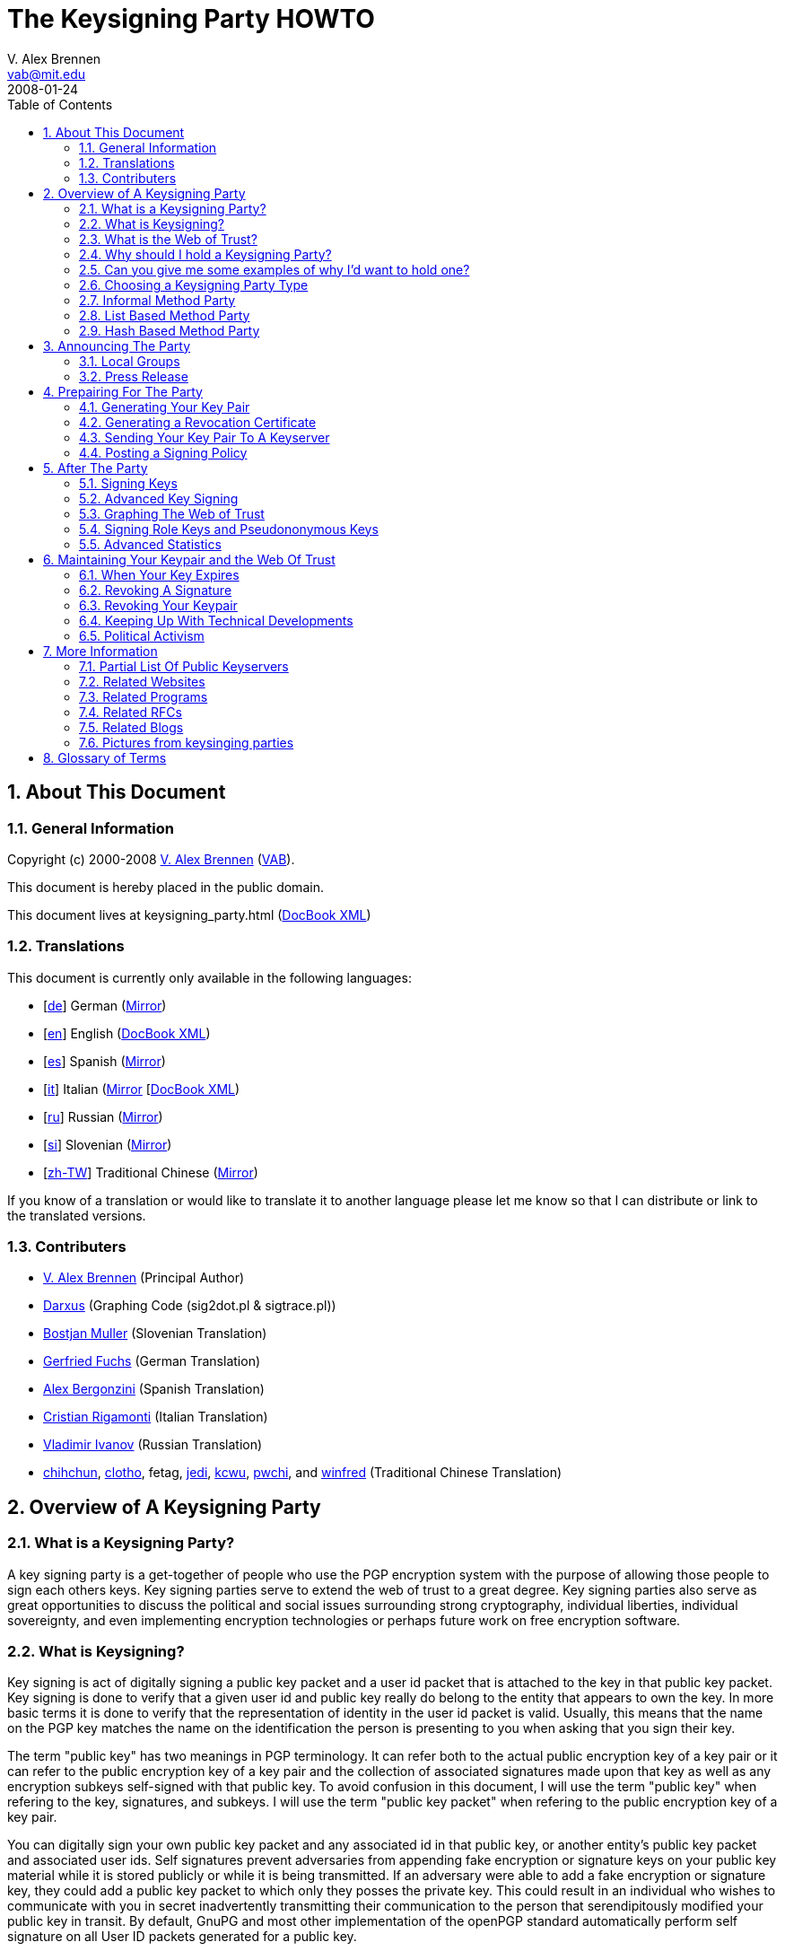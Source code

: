= The Keysigning Party HOWTO
V. Alex Brennen <vab@mit.edu>
:revdate: 2008-01-24
:toc: left
:sectanchors:
:sectnums:

[[about]]
== About This Document

[[general]]
=== General Information

Copyright (c) 2000-2008 http://cryptnet.net/people/vab/[V. Alex Brennen]
(http://cryptnet.net/people/vab/[VAB]).

This document is hereby placed in the public domain.

This document lives at keysigning_party.html
(link:keysigning_party.xml[DocBook XML])

[[translations]]
=== Translations

This document is currently only available in the following languages:

* [http://alfie.ist.org/projects/gpg-party/gpg-party.de.html[de]] German
(http://cryptnet.net/fdp/crypto/gpg-party/gpg-party.de.html[Mirror])
* [link:keysigning_party.html[en]] English
(link:keysigning_party.xml[DocBook XML])
* [http://members.fortunecity.com/keyparty/gpg-party.es.html[es]]
Spanish
(http://cryptnet.net/fdp/crypto/gpg-party/gpg-party.es.html[Mirror])
* [http://www.gnupg.org/howtos/it/keysigning_party.html[it]] Italian
(http://cryptnet.net/fdp/crypto/keysigning_party/it/keysigning_party.html[Mirror]
[http://cryptnet.net/fdp/crypto/keysigning_party/it/keysigning_party.xml[DocBook
XML])
* [http://ivlad.unixgods.net/gpg-party/gpg-party-howto-ru.html[ru]]
Russian
(http://cryptnet.net/fdp/crypto/gpg-party/gpg-party.html.ru[Mirror])
* [http://neonatus.net/~neonatus/GPG/gpg-party-howto-si.html[si]]
Slovenian
(http://cryptnet.net/fdp/crypto/gpg-party/gpg-party.si.html[Mirror])
* [http://www.zope.org.tw/Members/pwchi/Tech_Docs/pgp-party[zh-TW]]
Traditional Chinese
(http://cryptnet.net/fdp/crypto/gpg-party/gpg-party.zh-TW.html.euc-tw[Mirror])

If you know of a translation or would like to translate it to another
language please let me know so that I can distribute or link to the
translated versions.

[[contrib]]
=== Contributers

* http://cryptnet.net/people/vab/[V. Alex Brennen] (Principal Author)
* http://www.chaosreigns.com/[Darxus] (Graphing Code (sig2dot.pl &
sigtrace.pl))
* http://neonatus.net/~neonatus/[Bostjan Muller] (Slovenian Translation)
* http://alfie.ist.org/[Gerfried Fuchs] (German Translation)
* http://members.fortunecity.com/keyparty/[Alex Bergonzini] (Spanish
Translation)
* mailto:cri@linux.it[Cristian Rigamonti] (Italian Translation)
* http://ivlad.unixgods.net/[Vladimir Ivanov] (Russian Translation)
* http://kalug.linux.org.tw/~chihchun/[chihchun],
http://formosa.muds.net:7777/mt/[clotho], fetag,
http://blog.elixus.org/jedi/[jedi], mailto:kcwu%5Bat%5Dcsie.org[kcwu],
http://pwchi.info/[pwchi], and
http://mafia.ee.ccu.edu.tw/~winfred/[winfred] (Traditional Chinese
Translation)

[[overview]]
== Overview of A Keysigning Party

[[definition]]
=== What is a Keysigning Party?

A key signing party is a get-together of people who use the PGP
encryption system with the purpose of allowing those people to sign each
others keys. Key signing parties serve to extend the web of trust to a
great degree. Key signing parties also serve as great opportunities to
discuss the political and social issues surrounding strong cryptography,
individual liberties, individual sovereignty, and even implementing
encryption technologies or perhaps future work on free encryption
software.

[[description]]
=== What is Keysigning?

Key signing is act of digitally signing a public key packet and a user
id packet that is attached to the key in that public key packet. Key
signing is done to verify that a given user id and public key really do
belong to the entity that appears to own the key. In more basic terms it
is done to verify that the representation of identity in the user id
packet is valid. Usually, this means that the name on the PGP key
matches the name on the identification the person is presenting to you
when asking that you sign their key.

The term "public key" has two meanings in PGP terminology. It can refer
both to the actual public encryption key of a key pair or it can refer
to the public encryption key of a key pair and the collection of
associated signatures made upon that key as well as any encryption
subkeys self-signed with that public key. To avoid confusion in this
document, I will use the term "public key" when refering to the key,
signatures, and subkeys. I will use the term "public key packet" when
refering to the public encryption key of a key pair.

You can digitally sign your own public key packet and any associated id
in that public key, or another entity's public key packet and associated
user ids. Self signatures prevent adversaries from appending fake
encryption or signature keys on your public key material while it is
stored publicly or while it is being transmitted. If an adversary were
able to add a fake encryption or signature key, they could add a public
key packet to which only they posses the private key. This could result
in an individual who wishes to communicate with you in secret
inadvertently transmitting their communication to the person that
serendipitously modified your public key in transit. By default, GnuPG
and most other implementation of the openPGP standard automatically
perform self signature on all User ID packets generated for a public
key.

In a sense, key signatures validate public keys. They are an endorsement
of validity of a public key packet and associated id by a third party.
This is the way in which key signing builds the web of trust.

[[web_of_trust_definition]]
=== What is the Web of Trust?

"Web of trust" is a term used to describe the trust relationships
between a group of keys. A key signature is a link, or strand if you
will, in the web of trust. These links are called "Trust Paths". Trust
paths can be bi-directional or only one way. The ideal web of trust is
one in which everyone is connected bi-directionally to everyone else. In
effect, everyone trusts that every key does in fact belong to its owner.
The web of trust can be thought of as the sum of all the trust paths, or
links, between all key holding parties. As a visual example, here is a
graph of a web of trust that I belong to.

image:extra/wot_example_small.jpg[An Example Web Of Trust Graph]

[[reason_for_keysigning_party]]
=== Why should I hold a Keysigning Party?

There are three primary reasons to hold as many key signing parties as
you possibly can.

First, and perhaps most importantly, you should hold as many key signing
parties as possible in order to expand the web of trust. The deeper and
more tightly inter-linked the web of trust is, the more difficult it is
to defeat. This is of special significance to the Free Software
Community, for both developers and users alike. Members of the community
rely upon PGP technology to cryptographically protect the integrity of
their software packages, security advisories, and announcements. The
strength and robustness of the web of trust is directly proportional to
the strength of the protection PGP provides the community from security
threats such as trojan horses, malware, viruses, and forged messages.

Second, key signing parties help others get integrated into the security
culture and encourage them to gain an understanding of PGP and related
strong cryptography technologies. In order to get the benefits of strong
cryptography, people must use strong cryptography, and use it properly.
This requires a basic understanding of the underlying technology. It can
be difficult for people new to computers and new to the free software
culture to gain such an understanding. Introducing people who lack
knowledge and skills in cryptography to individuals that have developed
them can be very helpful to those trying to learn. It provides a great
deal of value and benefits everyone.

Finally, key signing parties help build communities. They help techies
get together to get to know each other, network, and discuss important
issues like civil liberties, cryptorights, and internet regulation.
Discussion is important because discussion is not only the first step,
but also the step before action. When I first wrote this document there
were not very many complex webs of trust in the world. Things have
dramatically improved, with more plentiful webs that are much deeper
than they were a few years ago. However, it still remains the case that
if you work to build a web of trust in your local area, it is very
likely that the first participants in that web will be the leaders and
policy setters of the internet community in your area. They are the
individuals who can choose to build secure strong cryptographic
technology and protocols into the local infrastructure if they so
choose. The integration of such technology and protocols could make
issues like the FBI's carnivore system and the National Security
Agency's illegal domestic surveillance technologically infeasible and
therefore moot.

[[reason_examples]]
=== Can you give me some examples of why I'd want to hold one?

As an example, let's say that Alice and Bob generate PGP Keys with Gnu
Privacy Guard (GPG) and hold a PGP key signing party. At the party Alice
and Bob go verify each others' key information and later sign each
others' keys. GPG by default automatically signs the public key of every
pair it generates with the associated private key. So, Alice and Bob
both now have at least two signatures validating that their keys belong
to them. Alice's key was signed by Alice herself and by Bob. Bob's key
was signed by Bob himself and Alice. In the future Alice and Bob meet
Cathy. Cathy generates a key pair and tells Alice and Bob that she will
send them both her key. Alice doesn't like Cathy and doesn't want Bob to
exchange encrypted communications with her. Both Alice and Cathy
generate PGP keys which they claim belong to Cathy. They both send them
to Bob. Both keys have one signature, the self signature of the
associated private key. Bob does not know which key is really Cathy's.

Cathy hears that Bob got two keys, and suspects Alice. Cathy, now angry,
wishes to gain information that she can use against Alice. In order to
acquire this information Cathy must compromise the encrypted
communications between Alice and Bob. In order to do this, Cathy decides
to forge an email to Bob from Alice telling him that Alice has generated
a new key pair - a key pair for which only Cathy has the private key. In
the forged email, Cathy includes Alice's "new" public key (which is in
fact a fake key generated by Cathy). However, Bob knows for sure this is
a trick because even though Bob now has two keys for Alice, one of the
keys has been signed by multiple people (himself and Alice) verifying
that it does indeed belong to Alice, while the other key - Cathy's fake
key - only has its own signature.

The above example is very simplified and things can get a lot more
complicated than that. You can read through the PGP FAQs or a good book
on PKI for more information and a more detailed explanation. The above
example does clearly explain the basics of key signing and its value.
Cathy was not able to introduce a fake key pair for Alice because of the
web of trust interconnections (key signatures) between Bob and Alice.

It is important to note however that signatures and webs of trust do not
guarantee trustable keys. For example, when Bob and Alice first met
Cathy, let's say that a friend of Cathy's, Donald, had been with Cathy.
Donald could have generated fake key pairs for Alice and Bob, signed
them with his key and signed both pairs of keys with the other pairs
resulting in three signatures on each key and sent them to Cathy. Cathy
would be facing a series of bad keys and signatures. How could key
signing help Cathy resist such an attack? Well, let's say that all the
people involved where exchanging keys through a key server. If Cathy
searched the key server for Alice and Bob's keys, she'd find two sets
for both Alice and Bob. If Alice and Bob had collected twenty key
signatures at the keysigning party, it's obvious that Cathy could
possibly better trust the public keys signed by twenty different
individuals than the ones signed by only three individuals. Cathy should
know something's up from the existence of the extra public keys - so she
can look for closely at the generation dates and the trust web behind
the public keys. The twenty keys from the party signatures should all be
signed by twenty or more different individuals and have those signing
keys would most likely have widely varying generation times. It's
probable that the keys that signed the keysigning party's participant's
keys were also signed by other keys of people who did not attend the
party. Perhaps, people who don't even live in the same area. That would
not be the case for the faked keys if Donald had generated twenty faked
key pairs and generated a faked web of trust. The scope of Donald's fake
web of trust would be limited in size and depth to the number of keys
Donald generated or had gain control of. The multilayered web of trust
supporting the real keys would provide a strong suggestion that Alice
and Bob's genuine keys were more trustable than Donald's fake keys.

[[choose_party_type]]
=== Choosing a Keysigning Party Type

There are different possible structures for keysigning parties. These
different formats were designed to accommodate the increasing levels of
participation as PGP has become more popular. The sections below
describe three of the most common methods and provide instructions for
each one. By reading the Theory subsections below, you'll be able to
determine and select the right party method for you.

[[traditional]]
=== Informal Method Party

[[informal_theory]]
==== Theory

The most common type of keysigning party is the informal party. For an
informal party, no coordination is necessary other than announcing a
time and date. Individuals bring their key information and what they
feel to be sufficient proof of their identity.

[[informal_organizing]]
==== Organizing

Informal parties are easy to coordinate and are simplistic in their
nature. They can be easily announced at the last minute and therefor can
easily be associated with another event which may attract members of the
cryptography community such as technical conferences or civil liberty
events. Examples, are technical conferences, LAN parties, science
fiction conventions, and technical standards working group meetings.

[[informal_participation]]
==== Participating

Ideally, you should bring small pieces of paper with your name and pgp
key fingerprint on them to hand out to people. Many people now have
their PGP key fingerprint printed on the back of their business card
along with the address of a preferred keyserver where people can
download an up to date key. They also often include a small "verified"
checkbox that someone can mark if they choose to check identification.

[[list_based]]
=== List Based Method Party

[[list_based_theory]]
==== Theory

For a list based party, more coordination is necessary. A list PGP key
fingerprints of everyone who had planned to attend the party is created
by the party coordinator. When enough people are expected to attend the
event that it would be difficult for everyone to make sure that get a
chance to meet everyone else in attendance, a list can be helpful. The
obvious benefit being that, if the participants are given a list they
will most likely attempt to complete their list. This will result in a
deeper, more interlinked, web of trust which can benefit all users of
PGP.

[[list_based_organizing]]
==== Organizing

I've written a public domain link:extra/party-table.pl[perl script to
generate the keysigning party list from an openPGP public keyring] for
you to use. You can post this list on the web so that recipients can
print it out, or you can bring copies to the party for everyone.

[[list_based_participation]]
==== Participating

You should check identification and verify fingerprint information for
each person at the party on against your list. You should also verify
your fingerprint information of their list to make sure a dishonest
roganizer did not give some people different lists than what you were
given.

[[hash_based]]
=== Hash Based Method Party

[[hash_based_theory]]
==== Theory

The Hash Based Method Party was originally conceptalized by Phil
Zimmermann and Len Sassaman in order to optimize large keysigning
parties. Specifically, parties involving a few hundred people at free
software conferences which would have been unable to allow the same
number of key signatures to be made with out the optimization. The idea
is that individuals can trust a cryptographic hash to protect the
individual key fingerprints and identity information in a given list.
Therefor, individuals only need to check the hash on their electronic
list with the master list. They do not need to check the fingerprint of
each individual key with the key owner. Each individual will state if
the fingerprint on the master list is correct for their key, and then
present themselves and identification for people to verify.

The key stone of the security of digital signatures is the one way
cryptographic hash function. If you use PGP to communicate over the
internet and rely upon key signatures to determine the authenticity of
keys, you are investing a great degree of trust in digital signatures.
Therefor if you trust hash technology to protect key exchange it should
not be a large step for you to trust it to protect key fingerprints.

Of all of the keysigning party methods, this one is the least secure and
should only be used when necessary due to the number of participants.
Recent research has revieled that many hash algorithms are less secure
than they were thought to be due to new types of attacks.

[[hash_based_organizing]]
==== Organizing

The party must be pre-announced. Key information is collected by a
coordinator who publishes the list along with a hash value.

At the party, the entire group of participants should be asked if they
are present and if their key information is correct. If no objections
are raised, no one is absent, identities are verified, and the hash
value for the master list is verified by all participants all keys on
the list can be digitally signed.

[[hasd_based_participation]]
==== Participating

You should verify your own key information, the digital signature of the
list, and you should validate the attendance and identity of each person
at the party. You can then sign all of the keys for attending verified
parties.

[[preparing]]
== Announcing The Party

[[local_groups]]
=== Local Groups

The larger the party the better. You can announce your party to your
local LUG email list, other computer related lists you're on in the
area, even place an ad in the news paper or issue a press release.

If you're just starting to build the web of trust in your area, it's a
good idea to try and get other active PGP users involved because they
are the ones who are most likely to hold key signing parties of their
own in the future. Good ways find such people are to talk with others
who've sent email to lists you're on with PGP signatures, or by
searching the keyserver networks for keys with email addresses specific
to your local area. For example, email addresses that end in the domains
of a university or large company which are located in your area often
yield very high numbers of interested parties.

Greg Mullane developed a very nice site, know as
http://www.biglumber.com/[Big Lumber], for finding individuals near a
given geographical location interested in participating in keysigning
parties. Listing your keysigning party and yourself no the site is a
good way to promote your party. It is also a great way to fine out about
other parties that happening near you or near destinations you're
planning on traveling to.

[[press_release]]
=== Press Release

Here are some sample announcements:

* link:extra/annc-example.html[PGP Keysigning Party Announcement Web
Page]
* link:extra/email-example.txt[PGP Keysigning Party Announcement E-Mail]
* link:extra/press-release-example.txt[PGP Keysigning Party Announcement
Press Release]

[[prep]]
== Prepairing For The Party

[[keypair_generation]]
=== Generating Your Key Pair

The process of generating a key pair is rather simple. Basically, you
just need to run:

....
gpg --gen-key
....

However, I recommend that you also generate a revocation certificate for
your key in case you ever loose access to your secret key (i.e. loose
your passphrase or loose your secret key). The instructions for
generating a revocation certificate can be found in
link:#generating_revocation_cert[section_title] of this document.

The step-by-step instructions below where written with best practice
security (severe paranoia) in mind. For example:

* the keys are generated with the largest possible keysize to make them
more resistant to brute force attack
* the keys are generated with a limited lifetime to prevent their
eventual compromise by advancing computer technology
* the keys are stored on a usb device to prevent their theft should
someone gain access to your computer (remotely or physically)
* a revocation certificate is generated to allow the public key to be
revoked in the event of a compromise or key loss

Some people may be comfortable with out taking all of these security
precautions. For example, if you have a portable computer or a home
computer which you read all of your email from, you may feel comfortable
enough to store your key on the hard drive of that computer. You may
also feel comfortable generating a key pair that never expires which you
can use for identification and most communications only. You can then
generating additional key pairs for extremely sensitive communications
(should you have any). Again, the step by step instructions below were
written with best practice security in mind. You don't necessarily need
to follow them, you just need to generate a keypair. On the other hand,
if you are an extremely paranoid security freak like me following the
directions below will temporarily provide you with that swiftly fleeting
sense of calm that you ohh so need to feel right now.

1) Go to http://www.gnupg.org/[GnuPG's Website] and download the latest
version of gnupg, gnupg-x.x.x.tar.gz. Then download the detached PGP
signature of that archive, gnupg-x.x.x.tar.gz.sig.

Warning: Make sure you're running at least version 1.4.3 of GnuPG.
Versions prior to 1.4.3 had at least one significant security weakness
in them.

2) Check the PGP signature and the SHA-1 Checksum on the GnuPG archive:

....
gpg --verify gnupg-x.x.x.tar.gz.sig gnupg-x.x.x.tar.gz
sha1sum gnupg-x.x.x.tar.gz
....

3) Extract the archive, configure, compile and install it:

....
tar xzf gnupg-x.x.x.tar.gz
cd gnupg-x.x.x
./configure
make
su
make install
exit
cd
....

If you share the system you're install GnuPG on with others, you may
also want to make gpg setuid root so that it can use secured memory. If
you do choose to do this, you should make sure to take precautions
previously recommended, checking your archive with the sha1sum signature
and the pgp signature to make sure you're not installing a trojan horse.

4) Get a USB device to store your keys on and partition and format it.

....
/sbin/fdisk /dev/sda
/sbin/mkfs.ext3 /dev/sda1
....

4a) Mount the USB device and make a directory on it owned by you for
your keys:

....
mount /mnt/usbfs
mkdir /mnt/usbfs/.gnupg
....

and if necessary (depending on device access on your system):

....
chown <your_uid>:<your_gid> /mnt/usbfs/.gnupg
....

4b) Make a symlink from your home dir to the USB device

....
ln -s /mnt/usbfs/.gnupg .gnupg
....

5) Generate your gnupg keys

....
gpg --gen-key
....

5a) Select the key types you want - The default is good.

....
Please select what kind of key you want:

   (1) DSA and Elgamal (default)
   (2) DSA (sign only)
   (5) RSA (sign only)
Your selection? <return>
....

5b) Select your key size: 4096

....
DSA keypair will have 1024 bits.
ELG-E keys may be between 1024 and 4096 bits long.
What keysize do you want? (2048) 4096<return>
Requested keysize is 4096 bits
....

5c) Set the lifetime of this key: 5 years is good

....
Requested keysize is 4096 bits
Please specify how long the key should be valid.
         0 = key does not expire
      <n>  = key expires in n days
      <n>w = key expires in n weeks
      <n>m = key expires in n months
      <n>y = key expires in n years
Key is valid for? (0) 5y<return>
Key expires at Fri Nov  5 00:19:43 EST 2012
Is this correct (y/n)? y<return>
....

5d) Enter your name and email address(es)...

....
Real name: Demo User<return>
Email address: demo@nonexistent.nowhere<return>
Comment:
You selected this USER-ID:
    "Demo User <demo@nonexistent.nowhere>"

Change (N)ame, (C)omment, (E)mail or (O)kay/(Q)uit?  O<return>
....

5e) Choose a pass phrase. You need to pick a good one. It should be long
and very difficult to guess. Any pass phrase less than twelve characters
can be guessed by current cluster computing technology. A best practice
is to use a program like
http://cryptnet.net/fsp/passgen/index.html[passgen]
(http://freshmeat.net/projects/passgen/[FreshMeat]) to generate your
phrase from operating system sources of pseudorandomness. If you don't
use a program like passgen, a pass phrase rather than a password is
highly recommended. It should be something you won't forget. If you
forget your pass phrase, you cannot recover your key.

5f) Move the mouse and hit some keys maybe update locate in the
background or run a big find. GPG is reading from /dev/random to get
some randomness for your key generation. /dev/random is populated in
part by the interrupts happening on your computer.

6) Modify your key if you want. For example if you have multiple email
addresses and you want to list them as valid on your key:

....
gpg --list-secret-keys

sec  1024D/C01BAFC3 2007-11-05 Demo User <demo@dublin.ie>
ssb  4096g/7A4087F3 2007-11-05
bash$ gpg --edit-key C01BAFC3
Command> help
Command> adduid
......
Command> save
....

7) Optionally, send your key to the keyserver:

....
gpg --keyserver <keyserver> --send-key <Your_Key_ID>
....

You should see a success message like this:

....
gpg: success sending to `<keyserver>' (status=200)
....

8) Email your info to the Coordinator telling him that you're coming to
the key signing party. The command below will print out the information
that you want to need to send to the coordinator if you're using a
keyserver. You can then send that information in an encrypted email
message to the coordinator.

....
gpg --fingerprint  <Your_Key_ID>
....

9) Unmount the usbdevice and remove it:

....
umount /mnt/usbfs
....

Note: You can carry the USB Flash device around with you for additional
security, or you can just leave it in a safe, locked desk drawer etc.
Generally, it's a very bad idea to have your .gnupg directory containing
your keys in a location accessible over the internet. If an attacker
makes a copy of your secret key ring file, he can run a dictionary
(password guessing) attack against it to gain control of your keypair.

10) Show up at the party.

[[generating_revocation_cert]]
=== Generating a Revocation Certificate

This following additional step is optional, but recommended.

A revocation certificate is a special from of digital signature on a
public key that can be used to revoke that key in the event that you
loose access to your private key due to compromise, seizure, forgotten
passphrase, or media failure. To use a revocation certificate, you
simply need to circulate it in the same matter that you circulated your
public key. For example, if you upload the revocation certificate to a
public keyserver, the keyserver will merge it with your key there by
revoking it. If you want to have the ability to revoke your public key
when you do not have access to your private key, you should generate a
revocation certificate and store it a secure and safe place. You should
also print out a copy of your ascii encoded revocation certificate so
that it can be entered and used in the event of the failure or loss of
the media that it is stored on.

If you revocation certificate is compromised, the individual who
compromises your revocation certificate will be able to circulate the
certificate thereby disabling your key. However, the individual will not
be able to compromise your secret key through his access to your
revocation certificate. Therefor, they will not be able to generate fake
signatures, decrypt messages encrypted with your keypair, or otherwise
misrepresent themselves as the owner of your keypair. Since the only
negative outcome possible from the compromise of a revocation
certificate is the disabling of your keypair, it is a generally safe and
good thing to do.

The GnuPG command to generate an ascii encoded revocation certification
is:

....
gpg --output revcert.asc --gen-revoke <key_id>
....

[[keyserver]]
=== Sending Your Key Pair To A Keyserver

It's important to note here that some people believe that keeping their
public key secret adds an extra degree of security to their encrypted
communications. This is true, because a keyserver could be broken or
compromised and return the incorrect public key when queried. Further,
the key on a given public keyserver may not be the most up to date
version of the key. For example, additional signatures may have been
added to the key which have not been propagated or uploaded to the
keyserver. Those signatures could include key or user id revocation
signatures which could result in the continued use of a key or user id
which had been revoked due to compromise. It is also true because the
public key of a key pair is needed to carry out certain types of attacks
against the public key cryptosystems which pgp uses. While many people
expect, with reasonably large keysizes, that these attacks are so
extremely unlikely to be successful that it does not matter if the
public key is broadcast, keeping the public key secret does in fact
strengthen the key pair by reducing the possibility of an opportunity
where these attacks can be attempted. Finally, some details of your
social network and who you have met in the past, and possibly may speak
with now, may be leaked by what signatures have been made on that public
key.

I don't recommend that you keep your public key secret as it will
discourage others from using PGP in their communications with you. To
address the issue of the possibility of a compromised or broken
keyserver returning an invalid key you can take steps to protect
yourself from having messages sent to you encrypted with invalid keys,
such as publishing your key's fingerprint in your .signature file or on
your web page. To address the concern about the attacking of your key
pair though your publicly available public key, I would say that if you
are very concerned about the strength of your keypair or truly paranoid
about the secrecy of your communications, you could generate additional
keypairs (which expire in a matter of hours or days) for each
communication and exchange the public keys of those keypairs though
encrypted communications with the individual you'll be communicating
with.

If you don't wish to have your key on a public keyserver, you should
skip this step and instead email your public key to the keysigning party
coordinator with a message stating that you don't want your key on a
public keyserver. The coordinator can then extract your public key
information and forward your key on to the other participants via
encrypted e-mail, or some other method, along with a note stating that
the key should be returned to its owner after signature rather than
uploaded to a keyserver.

[[signing_policy]]
=== Posting a Signing Policy

You may wish to post a key signing policy on the web. A key signing
policy is a statement of what conditions you require to be met in order
for you to be willing to sign a PGP key. It may or may not detail the
requirements for different types of PGP signatures.

The purpose of posting a signing policy is two fold. First, a signing
policy lets individuals who would like to have you sign their key gain
an understanding of what they'll need to do in order to get that
signature. the policy may detail what documents you require, what type
of keys you'll sign, or even if you'll sign the PGP keys of people you
do not have a long standing personal relationship with at all. Second, a
signing policy can help others evaluate the quality of the signatures
you have made on other's PGP keys.

Here is an link:extra/signing_policy.html[example key signing policy]
for your reference.

[[after_keysigning_party]]
== After The Party

=== Signing Keys

Step 1: Get a copy of the key

Normally, you'll be working from a keyserver. However if you are signing
the key that is not available on a keyserver, you can use simply import
the key with gpg --import. If you are working with a keyserver, the
following command will download the key from the keyserver into your
public keyring.

....
gpg --keyserver <keyserver> --recv-keys <Key_ID>
....

If you get a read error, it means the keyserver is overloaded. Please,
try again in a few seconds.

Step 2: Fingerprint and Verify the key

....
gpg --fingerprint <Key_ID>
....

GPG will print out the fingerprint of the Key with <Key_ID> (the key you
just downloaded). Check the fingerprint against the checklist that you
where given at the party. Note: Don't check the fingerprint on your
checklist against the fingerprint on the web page as the server may not
send you the same key it displays on the web page.

Step 3: Sign the key

....
gpg --sign-key <Key_ID>
....

If you have multiple private keys, you can specify which of your private
keys to sign the other persons public key with like this:

....
gpg --default-key <Key_to_use> --sign-key <Key_ID>
....

If you have trouble dealing with RSA keys, you're probably using an old
version of gnupg. Versions of GnuPG older that 1.0.3 do not include RSA
support. Note: You may have to uninstall an older version if your
distribution installed it with package management software. You can
check the version you're executing like this:

....
gpg --version
....

Step 4: Return or Upload the signed key

If you are working with an entity which does not want their key on a
public keyserver, you should at this point you should return their
signed key back to them by their method of choice - normally encrypted
email. You should not send a public key to a keyserver with out the
permission of the key's owner. Publicizing a public key slightly reduces
the security of a key pair, therefor it is considered rude to make a key
more public than its owner desires.

Most likely you are working with a keyserver. If that is the case, you
can send the signed key back to the keyserver like this:

....
gpg --keyserver <keyserver> --send-key <Key_ID>
....

You should see a success message like this:

....
gpg: success sending to `<keyserver>' (status=200)
....

Congratulations, the signature of the other entity's key is now complete
and your signature has been incorporated into their public key. A trust
path has been established.

=== Advanced Key Signing

The openPGP standard includes a spectrum of signature packet
designations so that you can sign a public key and user ID pack with a
variety of different levels of trust.

* 0x10: Generic certification of a User ID and Public Key packet.
* 0x11: Persona certification of a User ID and Public Key packet.
* 0x12: Casual certification of a User ID and Public Key packet.
* 0x13: Positive certification of a User ID and Public Key packet.

Typically, it is acceptable to use GnuPG's default signature type.
However, the other types are available for use if you'd like to attempt
to build a more granular and accurate web of trust with your key. For
specific information on the usage of these different types of
signatures, please see
http://cryptnet.net/mirrors/rfcs/rfc4880.txt[RFC4880].

[[graphing_web_of_trust]]
=== Graphing The Web of Trust

Nothing gets people's interest peaked like colorful graphics. Therefor,
graphing the web of trust in your local area as you build it can help
motivate people to participate as well as giving everyone a clear sense
of what's being accomplished as things progress.

You can very easily create a graph of all of the keys and signatures in
your web of trust by converting that information into a dot file which
can be fed into a graphing program like dot or neato. A perl script
which converts the keys and signatures in a keyring to a file in the dot
format was written by Darxus and is also available under the terms of
the GPL. In order to graph the web of trust you'll need to download
Darxus' http://www.chaosreigns.com/code/sig2dot/sig2dot.pl[sig2dot.pl
script] and the http://www.research.att.com/sw/tools/graphviz/[graphviz
software] from AT&T Research or Darxus'
http://www.chaosreigns.com/code/springgraph/[springgraph] perl code,
which can graph in 3D. You may not be able to graph a web of trust with
more than a few hundred nodes due to the amount of memory needed to
perform such an operation.

Instructions for graphing the web of trust in a gpg keyring are included
in the sig2dot.pl script, or can be found on the Debian keyring graphing
page. Again, here is a
http://www.chaosreigns.com/code/sig2dot/debian-keyring.neato.1024.jpg[link
to view a graph of a web of trust] which was produced with the
sig2dot.pl script and the neato graphing program. More information is
available from the
http://www.chaosreigns.com/code/sig2dot/debian.html[Debian keyring
graphing page].

[[pseudononymous_and_role_keys]]
=== Signing Role Keys and Pseudononymous Keys

It is possible that you will be approached at the party or at some time
through email or even an anonymous remailer system asking you to sign a
PGP Key which is linked with a pseudononymous identity. Normally, most
people consider the web of trust as the mathematical mechanism that
validly links a meatspace identity with a cyberspace identity. However,
this is only one possible use for the web of trust. What the web of
trust was meant to do at it's most basic level is provide a reasonable
assurance that the person you're in communication with is actually the
person that you think you're in communication with. The web of trust is
an identity authentication mechanism.

Identity can come in many different forms. People can have, as the great
Framers did, pen names. People can represent corporations, or informal
groups. People can even have a combined identity with others, such as is
the case with married couples. People can even give computer programs an
identity and establish identities, or brands, for completely virtual
constructs like internet sites or ethereal events like conferences,
coding parties, competitions, or meetings.

So, how can the web of trust be used to validate a key pair ownership
with an identity that does not have a human meatspace equivalent? It can
do so because linking a key pair with any identity con be done by simply
communicating a shared secret through a channel secured by the key pair
that is claimed to be linked with the identity claimed on the PGP Public
key's user ID packet. Demonstration of knowledge of the secret is proof
of possesion of the secret key, are therefor control of the keypair.

For a real world example, lets say that we have an individual who is
planning on releasing a new linux distribution. He has secured the
domain name grayhat.org to use for the new distribition which is to be
called, Gray Hat Linux. But, he has no company or formal organization at
this point. The developer would like to have a PGP key that he has
generated to sign packages and security advisories integrated into the
web of trust. However, this individual has managed to get many other
people to work with him on the distribition and each take responsibility
for some of the many different software packages. For this reason, he
has created a role key with a user id packet that says: GrayHat Security
<security@grayhat.org>. Let's also say that you do not know this
individual. Therefor you have no way of knowing if he is actually
authorized to represent the owner of the grayhat domain in this way.

The way to do some level of verification that this individual does have
access to both the email address and the secret key of the key pair he
is attempting to get validated would be to email a secret encrypted with
the public key he has asked you to sign to the email address listed on
that public key. If he is able to receive and decrypt that message and
demonstrate that to you by demonstrating knowledge of your secret, you
can assume that he is the rightful owner of the PGP Keypair and the
identity and email address asserted by it.

While it is certainly possible that he could be a hacker that gained
control of the grayhat.org server or its DNS record, that is not
necessarily your concern. Your PGP signature says noting about how
secure the grayhat.org domain is, only that you made some level of
effort to verify that the individual that presented you with a public
key to sign appeared to you to be in control, and there for the rightful
owner, of both. Individuals considering the amount of trust that they
can place in the GrayHat Security key pair that you signed, should
consider in their calculations the fact that their existed no government
nor corporate identification documents to back the assertion linking
that individual and the cyberspace identity he asserted. They should
also consider that the keypair may be shared among a group of developers
and that the individual making asserting with the keypair may be someone
who you, the signer, has never met.

It does not diminish the value of your key or the signatures you made if
this key or the associated account turns out to have been compromised.
Your signature does not give your condition and boundless endorsement of
identity and validity. It just states that you did a verification with
what you considered to be a due diligence process and felt sufficiently
satisfied by that to sign the key. Trust is between the two individuals
interacting at a given moment, it is ethereal. That said, should your
due diligence have been long lacking and others encountering many
inappropriate signatures made by your key, the value of your signatures
will certainly suffer. For example, if you sign keys with out checking
fingerprints, or sign keys with out making any attempt at verification.

[[advanced_stats]]
=== Advanced Statistics

Some effort has been made to better analyze the connections created in
the web of trust. Because the signatures on keys can be thought of as
links between the keys, some interesting analysis methods can be
borrowed from graph theory. The keys become nodes in a graph, and the
signatures become edges. When viewing a web of trust as a graph, it is
possible to compute a number of different types of statistics on keys,
such as their proximity to another key or their level of
interconnectedness. One example of a program which calculates these
types of figures is http://www.lysator.liu.se/~jc/wotsap/[wotsap].

In the future, some more advanced analysis tools may become available.
As we saw in the advanced signing section, features exist in the openPGP
standard that allow signatories to sign keys with varying levels of
trust. While wide spread analysis has not yet been done publicly on a
web of trust that extensively used these type of signature packets, it
is possible. In a graph visualization, this type of information on
individual edges, or links, could be viewed as weights. By selecting
keys as anchor nodes degrees of trust could be calculated for every node
linked to the anchor nodes allowing a reputation system which ranked
keys. Since the different types of openPGP certification signatures are
not yet in wide spread use, I do not believe any program such as what I
describe exists.

[[maintenance]]
== Maintaining Your Keypair and the Web Of Trust

[[key_expiration]]
=== When Your Key Expires

When your key expires, you have two options. You can either generate a
new key, or you can extend the lifetime of your current key. The
generation of a new key is the preferred and technically correct way to
deal with this event.

It is best practice to generate a new key pair before the old key pair
expired. Then, to use the old key pair to sign the new key pair there by
linking it into the web of trust.

After doing that, the next step is to mail all of the people who signed
your old key in the past requesting that they sign the new key. Upon
receiving a note with a signature from a key that they explicitly trust,
or with a signature from a key signed by a key that they explicitly
trust, they should be willing to trust the new key enough to sign it.

There is nothing inherently wrong with extending the key's expiration
date. But, I think that before some one does that they should themselves
+-+ "What has changed about the threat model that I now trust his key to
be valid for a longer period of time than I did when I first generated
it?" Historically, cryptographic algorithms, protocols, and systems have
always gotten easier to break over time.

Additionally, it's beneficial to change keys every few years because if
a key is ever compromised only the signatures for a limited amount of
time are compromised. The compromise is limited to the amount of time
that you had used that specific compromised key, rather than every
signature that you've ever made.

Finally, if an attacker managed to get someone to sign an invalid key
and every one expired their keys regularly, that key would eventually
fall out of the currently unexpired web of trust.

If the key has expired before you have made the signature to extend the
expiration date. There are no issues created by extending the date after
the key has expired. The only possibility of concern is that an expired
copy of your public key is still circulating out there. Perhaps, on
another Key Server network. But, that shouldn't cause you any
significant problems.

In regards to the key material itself:

In Version 3, the expiration date of the key is coded into the public
key material. The self signature by the secret key on the public key
material validates the expiration date. The OpenPGP standard does not
allow for a public key to include multiple key expiration date packets.
So, once someone receives the copy of your public key with the updated
expiration date, no history of the old expiration date will have been
maintained. But, You should no longer use a Version 3 key due to
technical weaknesses in the design of PGP Version 3.

In Version 4, the expiration date of the key is coded into the a
signature subpacket of the self signature made on the key. A signature
contaning multiple signature expiration time subpackets is not valid. A
correctly working OpenPGP compliant PGP implementation would respect the
self signature with the latest creation time as authoritative. If you
wanted to, you could delete the older self signature with GnuPG using
the --edit-key command line option.

[[revoking_signature]]
=== Revoking A Signature

You may revoke a signature on another's key at any time.

A signature of the following type may be used to revoke a signature of
any of the four types, 0x10 through 0x13, on another's user ID packet:

* 0x30: Certification revocation signature.

The certification revocation signature should be made by the same key
that was used to create the signature that you wish to revoke. If that
is not possible, an authorized revocation key may be used instead.

[[revoking_keypair]]
=== Revoking Your Keypair

In the event that you suspect that your secret key has been compromised,
you should revoke your public key immediately. Key revocation takes
place by the addition of a Revocation Signature to a public key. The
revocation of a key suggests that a key is no longer valid (secure) and
should not be used. One a revocation certificate is issued, it cannot be
withdrawn.

Since your PGP key is distributed (read circulated) to people rather
than distributed from a central point every time it is accessed, you
must circulate or distribute your revocation certificate in the same
manner that you distributed your public key. The circulation of the
revocation certificate in the same manner as the distribution of your
public key would usually mean uploading the revocation certificate to
the keyserver networks. If you had not uploaded your public key due to
security considerations, you may still want to upload your revocation
certificate to the keyserver. In this case you would be making a trade
off between the slight reduction in security which results from having
your public key publicly available, and the reduction in security which
could occur from having someone potentially not realize that your key
has been revoked.

In review, the gpg command to generate a revocation certificate is:

....
gpg --output revcert.asc --gen-revoke <key_id>
....

If you have an idea about how or when you key was compromised and you
generated a revocation certificate during key generation, you will still
likely want to generate a new revocation certificate to revoke your
keypair. This is the case because the openPGP standard will allow you to
specify the reason why you are revoking your keypair and even provide
some free text comments about the reason for revocation. The circulation
of a revocation certificate with this type of information is likely
advantageous and preferable to the circulation of a generic certificate
created during key generation.

[[future_developments]]
=== Keeping Up With Technical Developments

==== The CryptoWatch Blog

There area few good blogs to keep up with news related to developments
effecting cryptographic systems. If you plan to use your PGP Keys for
something of importance, or want to be sure that your signatures are
trustable and that your reputation as a signer is preserved, it is a
good idea to follow developments that impact your key pair's security.

There are many such developments on the horizon, such as greatly
improved FGPA technology, increased use of improving GPU's, continually
improving factorization algorithms, advances is various areas of
mathematics, quantum computers, and nanotechnology. I maintain the
http://cryptnet.net/people/vab/blogs/cryptowatch/[CryptoWatch Blog]
which attempts to track such developments and offer some insight into
their impact and significance.

==== The Schneier on Security Blog

Bruce Schneier's http://www.schneier.com/blog/[Schneier on Security
Blog] is another great source for information. However, it is a broadly
based blog that is not limited to cryptography. It's subject matter
ranges from technical cryptography news to distant non-cyberspace topics
like airport and airline physical security. However, the blog is still
valuable to watch because of its broad readership and Schneier's strong
technical knowledge of cryptography. Beyond just the postings, great
information can found in some of the readers comments on entries.

[[activism]]
=== Political Activism

[[eff]]
==== Electronic Frontier Foundation

It's well worth your time to spend a few hours reading about the history
of cryptography during the time in America's history when the export of
secure encryption software, or the transmission of encrypted text was a
crime. In the sad and dark times of the Bush Administration, America can
clearly be seen to be in a retrograssion back to those unenlightened
times when the human right to digital privacy was highly restricted. No
matter your politics and no matter your party affiliation, the dignity
afforded by privacy is clearly and compellingly necessary in order for
human spirit to thrive in joy and glory.

Given that you're reading this text, I do hope that you understand that
universal truth. And, I would hope you also understand the importance of
supporting those who are working to preserve that most critical right. I
encourage you, if you have not already, to join the
http://www.eff.org[Electronic Frontier Foundation (EFF)] and to support
their important work. I, personally, have long been a member.

[[free_state]]
==== The Free State Project

Given the ability of the American Federal Government to make such
terrible and persisting mistakes in the interpretation of the
Constitution and the Framers' Writings, I also encourage you to take a
look at the http://www.freestateproject.org/[Free State Project (FSP)]
if you are an American citizen. The FSP is a political migration
movement with in the USA that hopes to achieve the critical mass
necessary in one State of the Union to ensure that the laws needed to
restrict the power of the American Federal Government back to the level
that was originally intended are passed.

[[more_info]]
== More Information

[[keyserver_list]]
=== Partial List Of Public Keyservers

* http://gnv.us.ks.cryptnet.net/[gnv.us.ks.cryptnet.net]
* http://subkeys.pgp.net/[subkeys.pgp.net]
* http://pgp.mit.edu/[pgp.mit.edu]

[[related_websites]]
=== Related Websites

* http://www.biglumber.com/[Biglumber - Key Signing Coordination]
* http://www.openpgp.org/[OpenPGP Alliance Home Page]
* http://keyserver.kjsl.com/~jharris/keysigning.html[Jason Harris' PGP
Keysigning Page]
* http://keyserver.kjsl.com/~jharris/ka[KeyAnalyze Page]
* http://www.pgpi.org/[International PGP Home Page]
* http://www.chaosreigns.com/code/sig2dot/[The Debian keyring graphing
page]
* http://www.chaosreigns.com/code/sigtrace/[Signature Path Tracing page]
* http://cryptnet.net/[CryptNET]
* http://www.eff.org/[Electronic Frontier Foundation (EFF)]
* http://www.freestateproject.org/[Free State Project (FSP)]

[[programs]]
=== Related Programs

* http://www.gnupg.org/[Gnu Privacy Guard (GnuPG)]
(http://freshmeat.net/projects/gnupg/[FreshMeat])
* http://cryptnet.net/fsp/cks/[CryptNET Keyserver (cks)]
(http://freshmeat.net/projects/cks/[FreshMeat])
* http://cryptnet.net/fsp/passgen/index.html[CryptNET Password Candidate
Generator (passgen)] (http://freshmeat.net/projects/passgen/[FreshMeat])
* http://www.lysator.liu.se/~jc/wotsap/[Wotsap] Web of trust statistics
and pathfinder (http://freshmeat.net/projects/wotsap/[FreshMeat])
* http://www.chaosreigns.com/code/sig2dot/[Sig2dot]
* http://www.chaosreigns.com/code/springgraph/[Springgraph]
* http://www.research.att.com/sw/tools/graphviz/[The AT&T Labs-Research
Graphviz package]

[[rfs]]
=== Related RFCs

* http://cryptnet.net/mirrors/rfcs/rfc4880.txt[RFC4880: OpenPGP Message
Format]
* http://cryptnet.net/mirrors/rfcs/rfc2015.txt[RFC2015: MIME Security
With Pretty Good Privacy]

[[blogs]]
=== Related Blogs

* http://cryptnet.net/people/vab/blogs/cryptowatch/[CryptoWatch Blog]
* http://www.schneier.com/blog/[Schneier on Security Blog]

[[pictures]]
=== Pictures from keysinging parties

* Gainesville, Florida, USA [link:extra/pgp_signing_party_3.jpg[1]]
* San Francisco, California, USA [link:extra/pgp_signing_party_4.jpg[1]]
* Israel [link:extra/pgp_signing_party_1.jpg[1]
link:extra/pgp_signing_party_2.jpg[2]]

== Glossary of Terms

Key:: One or more bits of data used in the encryption or description process.

Key Fingerprint:: If PGP, a value used to identify a key which is generated by performing
a hash of key material.

Key Pair:: In public key cryptography, a pair of keys consisting of a public and
private, or secret, key which interrelate.

Keyring:: A collection of keys. Most often this term is used in relation to PGP,
where a keyring consits of a collection of one or more key packets.

Key Server:: A system which stores key material in a database. These servers may be
queried by users who wish to acquire the public key of a recipient they
have not had prior contact with.

Key Signing Policy:: A statement, usually publically posted, detailing the conditions that
must be met in order for the poster to be willing to sign a PGP key.

Keysigning Party:: A get-together of people who use the PGP encryption system with the
purpose of allowing those people to sign each others public keys.
Keysigning parties serve to extend the web of trust.

openPGP:: An open standard which defines a version of the PGP security system.

Pretty Good Privacy [PGP]:: Privacy software developed by Phil Zimmermann, which includes public key
cryptography, a standard packet and key format, and symmetric encryption
as well.

Public Key:: \1. In public key cryptography, the key of a key pair which is shared.
\2. The collection of public keys, user ids, signatures, and subkeys that
make up a complete PGP certificate.

Public Keyring:: A keyring consisting of Public Keys. This term is most often used in
relation to PGP.

Radix:: A method of encoding data so that it may be transmitted over a channel
which only support 8 bit characters. For example, such a channel could
be email or the Usenet.

Revocation Certificate:: A detached revocation signature.

Revocation Signature:: A signature that specifies that the user id or key is no longer to be
used. Revocation signatures may be circulated as part of a PGP public
key, or in a detached form.

Secret Key:: In public key cryptography, the key of a key pair which is kept secure.

Secret Keyring:: A collection of secret keys. Most often this term is used in relation to
PGP where it defines a collection of secret key packets.

Self Signature:: A signature made on a public key and user id packet with the secret key
associated with the public key being signed. The signature generated is
used to validate the association of the user id with the public key
material. The need to sign user id's with the secret key prevents anyone
that does not posses the secret key from modifying existing user id (by
changing the listed email address for example) or from adding new user
ids.

Signing Policy:: See __Key Signing Policy__.

See also Key Signing Policy.

Trust Path:: A route by which trust is extended from one entity to another. In PGP,
this is a link of trust between two public keys.

Web of Trust:: The collection of signatures upon keys and resultant trust paths in a
user centric trust model which provide for authentication. Collectively,
the trust relationships between a group of keys.
